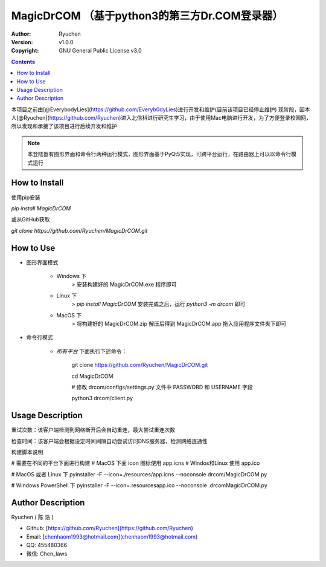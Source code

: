 MagicDrCOM （基于python3的第三方Dr.COM登录器）
=====================================================================

:Author: Ryuchen
:Version: v1.0.0
:Copyright: GNU General Public License v3.0

.. contents::

本项目之前由[@EverybodyLies](https://github.com/Everyb0dyLies)进行开发和维护(目前该项目已经停止维护)
现阶段，因本人[@Ryuchen](https://github.com/Ryuchen)进入北信科进行研究生学习，由于使用Mac电脑进行开发，为了方便登录校园网，所以发现和承接了该项目进行后续开发和维护

.. Note:: 本登陆器有图形界面和命令行两种运行模式，图形界面基于PyQt5实现，可跨平台运行，在路由器上可以以命令行模式运行


How to Install
---------------------------------------------

使用pip安装

`pip install MagicDrCOM`

或从GitHub获取

`git clone https://github.com/Ryuchen/MagicDrCOM.git`


How to Use
---------------------------------------------

+ 图形界面模式

    + Windows 下
        > 安装构建好的 MagicDrCOM.exe 程序即可

    + Linux 下
        > `pip install MagicDrCOM` 安装完成之后，运行 `python3 -m drcom` 即可

    + MacOS 下
        > 将构建好的 MagicDrCOM.zip 解压后得到 MagicDrCOM.app 拖入应用程序文件夹下即可

+ 命令行模式

    + *所有平台* 下面执行下述命令：

        git clone https://github.com/Ryuchen/MagicDrCOM.git

        cd MagicDrCOM

        # 修改 drcom/configs/settings.py 文件中 PASSWORD 和 USERNAME 字段

        python3 drcom/client.py


Usage Description
---------------------------------------------

重试次数：该客户端检测到网络断开后会自动重连，最大尝试重连次数

检查时间：该客户端会根据设定时间间隔自动尝试访问DNS服务器，检测网络连通性

构建脚本说明

# 需要在不同的平台下面进行构建
# MacOS 下面 icon 图标使用 app.icns
# Windos和Linux 使用 app.ico

# MacOS 或者 Linux 下
pyinstaller -F --icon=./resources/app.icns --noconsole drcom/MagicDrCOM.py

# Windows PowerShell 下
pyinstaller -F --icon=.\resources\app.ico --noconsole .\drcom\MagicDrCOM.py


Author Description
---------------------------------------------

Ryuchen ( 陈 浩 )

* Github: [https://github.com/Ryuchen](https://github.com/Ryuchen)
* Email: [chenhaom1993@hotmail.com](chenhaom1993@hotmail.com)
* QQ: 455480366
* 微信: Chen_laws